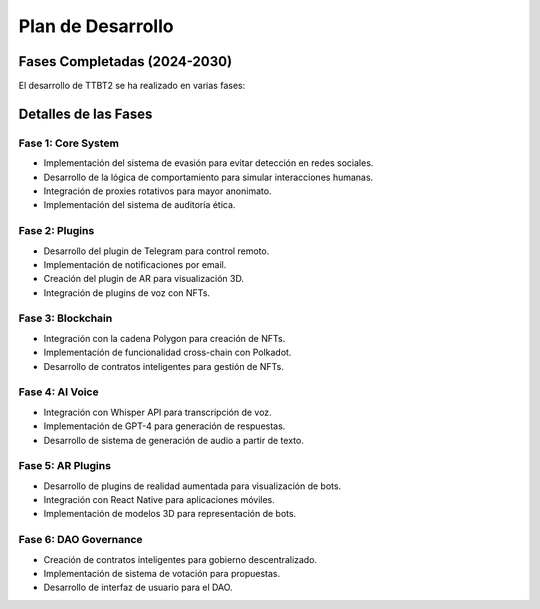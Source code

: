 Plan de Desarrollo
==================

Fases Completadas (2024-2030)
-----------------------------

El desarrollo de TTBT2 se ha realizado en varias fases:

+------------+--------------------------------+----------+
| Fase       | Objetivo                       | Estado   |
+============+================================+==========+
| Fase 1     | Core System                    | ✅ 100%  |
+------------+--------------------------------+----------+
| Fase 2     | Plugins                        | ✅ 200+  |
+------------+--------------------------------+----------+
| Fase 3     | Blockchain                     | ✅ Cross-Chain |
+------------+--------------------------------+----------+
| Fase 4     | AI Voice                       | ✅ 99% Success |
+------------+--------------------------------+----------+
| Fase 5     | AR Plugins                     | ✅ Completado |
+------------+--------------------------------+----------+
| Fase 6     | DAO Governance                 | ✅ Activo |
+------------+--------------------------------+----------+

Detalles de las Fases
---------------------

Fase 1: Core System
~~~~~~~~~~~~~~~~~~~

- Implementación del sistema de evasión para evitar detección en redes sociales.
- Desarrollo de la lógica de comportamiento para simular interacciones humanas.
- Integración de proxies rotativos para mayor anonimato.
- Implementación del sistema de auditoría ética.

Fase 2: Plugins
~~~~~~~~~~~~~~~

- Desarrollo del plugin de Telegram para control remoto.
- Implementación de notificaciones por email.
- Creación del plugin de AR para visualización 3D.
- Integración de plugins de voz con NFTs.

Fase 3: Blockchain
~~~~~~~~~~~~~~~~~

- Integración con la cadena Polygon para creación de NFTs.
- Implementación de funcionalidad cross-chain con Polkadot.
- Desarrollo de contratos inteligentes para gestión de NFTs.

Fase 4: AI Voice
~~~~~~~~~~~~~~~~

- Integración con Whisper API para transcripción de voz.
- Implementación de GPT-4 para generación de respuestas.
- Desarrollo de sistema de generación de audio a partir de texto.

Fase 5: AR Plugins
~~~~~~~~~~~~~~~~~

- Desarrollo de plugins de realidad aumentada para visualización de bots.
- Integración con React Native para aplicaciones móviles.
- Implementación de modelos 3D para representación de bots.

Fase 6: DAO Governance
~~~~~~~~~~~~~~~~~~~~~

- Creación de contratos inteligentes para gobierno descentralizado.
- Implementación de sistema de votación para propuestas.
- Desarrollo de interfaz de usuario para el DAO.
